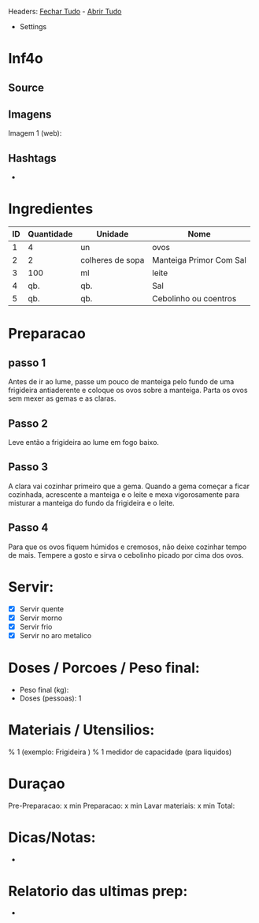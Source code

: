 # Title: ovos-mexidos-suaves.org
#+Author: David Rodrigues <mydvr7@gmail.com>

Headers: [[elisp:(org-overview)][Fechar Tudo]] - [[elisp:(org-show-all)][Abrir Tudo]]

- Settings
:PROPERTIES:
#+STARTUP: overview
#+STARTUP: hidestars
#+STARTUP: indent
:END:

* Inf4o
** Source
** Imagens
Imagem 1 (web): 

** Hashtags
-
* Ingredientes
#+NAME: Ingredientes
| ID | Quantidade | Unidade          | Nome                    |
|----+------------+------------------+-------------------------|
|  1 |          4 | un               | ovos                    |
|  2 |          2 | colheres de sopa | Manteiga Primor Com Sal |
|  3 |        100 | ml               | leite                   |
|  4 |        qb. | qb.              | Sal                     |
|  5 |        qb. | qb.              | Cebolinho ou coentros   |

* Preparacao
** passo 1
Antes de ir ao lume, passe um pouco de manteiga pelo fundo de uma frigideira antiaderente e coloque os ovos sobre a manteiga. Parta os ovos sem mexer as gemas e as claras.

** Passo 2
Leve então a frigideira ao lume em fogo baixo.

** Passo 3
A clara vai cozinhar primeiro que a gema. Quando a gema começar a ficar cozinhada, acrescente a manteiga e o leite e mexa vigorosamente para misturar a manteiga do fundo da frigideira e o leite.

** Passo 4
Para que os ovos fiquem húmidos e cremosos, não deixe cozinhar tempo de mais. Tempere a gosto e sirva o cebolinho picado por cima dos ovos.
* Servir:
- [X] Servir quente
- [X] Servir morno
- [X] Servir frio
- [X] Servir no aro metalico

* Doses / Porcoes / Peso final:
- Peso final (kg):
- Doses (pessoas): 1

* Materiais / Utensilios: 
% 1 (exemplo: Frigideira )
% 1 medidor de capacidade (para liquidos)

* Duraçao
   Pre-Preparacao:  x min
   Preparacao:      x min
   Lavar materiais: x min
   Total: 

* Dicas/Notas: 
 - 

* Relatorio das ultimas prep:
 - 

